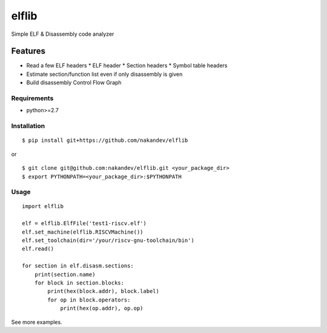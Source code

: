 ======
elflib
======

Simple ELF & Disassembly code analyzer

Features
========

* Read a few ELF headers
  * ELF header
  * Section headers
  * Symbol table headers
* Estimate section/function list even if only disassembly is given
* Build disassembly Control Flow Graph

Requirements
------------

* python>=2.7

Installation
------------

::

  $ pip install git+https://github.com/nakandev/elflib

or

::

  $ git clone git@github.com:nakandev/elflib.git <your_package_dir>
  $ export PYTHONPATH=<your_package_dir>:$PYTHONPATH

  

Usage
-----

::

  import elflib
  
  elf = elflib.ElfFile('test1-riscv.elf')
  elf.set_machine(elflib.RISCVMachine())
  elf.set_toolchain(dir='/your/riscv-gnu-toolchain/bin')
  elf.read()
  
  for section in elf.disasm.sections:
      print(section.name)
      for block in section.blocks:
          print(hex(block.addr), block.label)
          for op in block.operators:
              print(hex(op.addr), op.op)

See more examples.
